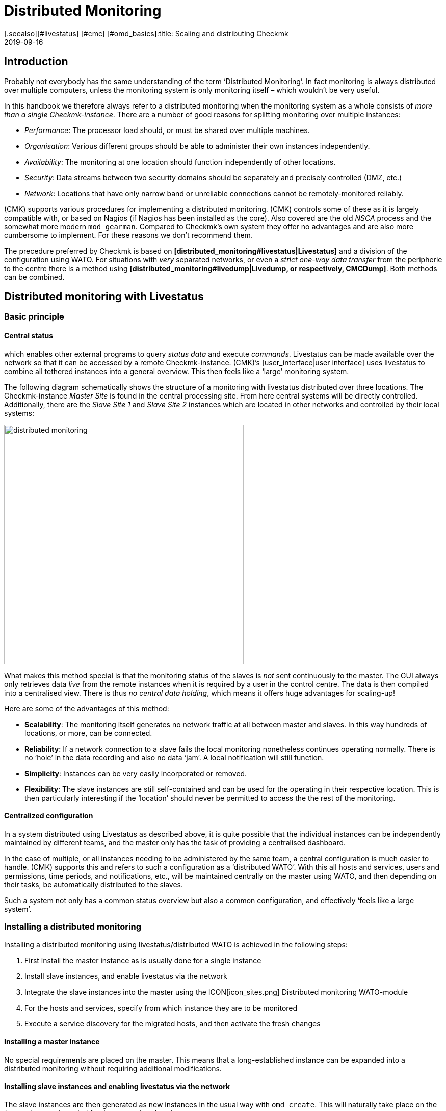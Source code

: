 = Distributed Monitoring
:revdate: 2019-09-16
[.seealso][#livestatus] [#cmc] [#omd_basics]:title: Scaling and distributing Checkmk
:description: How to set up read-only connections, or even a central configuration to other checkmk instances is described in detail here.


== Introduction

Probably not everybody has the same understanding of the term ‘Distributed Monitoring’.
In fact monitoring is always distributed over multiple computers, unless the
monitoring system is only monitoring itself – which wouldn’t be very useful.

In this handbook we therefore always refer to a distributed monitoring when the
monitoring system as a whole consists of _more than a single Checkmk-instance_.
There are a number of good reasons for splitting monitoring over multiple instances:

* _Performance_: The processor load should, or must be shared over multiple machines.
* _Organisation_: Various different groups should be able to administer their own instances independently.
* _Availability_: The monitoring at one location should function independently of other locations.
* _Security_: Data streams between two security domains should be separately and precisely controlled (DMZ, etc.)
* _Network_: Locations that have only narrow band or unreliable connections cannot be remotely-monitored reliably.

(CMK) supports various procedures for implementing a distributed monitoring.
(CMK) controls some of these as it is largely compatible with, or based on
Nagios (if Nagios has been installed as the core). Also covered are the
old _NSCA_ process and the somewhat more modern `mod_gearman`.
Compared to Checkmk’s own system they offer no advantages and are also more
cumbersome to implement. For these reasons we don't recommend them.

The precedure preferred by Checkmk is based on
*[distributed_monitoring#livestatus|Livestatus]* and a division of the
configuration using WATO. For situations with _very_ separated networks,
or even a _strict one-way data transfer_ from the peripherie to the centre
there is a method using
*[distributed_monitoring#livedump|Livedump, or respectively, CMCDump]*.
Both methods can be combined.


[#livestatus]
== Distributed monitoring with Livestatus

=== Basic principle

==== Central status

[livestatus|Livestatus] is an interface integrated into the [cmc|monitoring core]
which enables other external programs to query _status data_ and
execute _commands_. Livestatus can be made available over the network
so that it can be accessed by a remote Checkmk-instance.
(CMK)’s [user_interface|user interface] uses livestatus to combine all
tethered instances into a general overview. This then feels like a
‘large’ monitoring system.

The following diagram schematically shows the structure of a monitoring
with livestatus distributed over three locations.
The Checkmk-instance _Master Site_ is found in the central processing site.
From here central systems will be directly controlled. Additionally, there are
the _Slave Site 1_ and _Slave Site 2_ instances which are located in
other networks and controlled by their local systems:

image::bilder/distributed_monitoring.png[align=center,width=470]

What makes this method special is that the monitoring status of the slaves
is _not_ sent continuously to the master. The GUI always only retrieves
data _live_ from the remote instances when it is required by a user
in the control centre.
The data is then compiled into a centralised view.
There is thus _no central data holding_, which means it offers huge
advantages for scaling-up!

Here are some of the advantages of this method:

* *Scalability*: The monitoring itself generates no network traffic at all between master and slaves. In this way hundreds of locations, or more, can be connected.
* *Reliability*: If a network connection to a slave fails the local monitoring nonetheless continues operating normally. There is no ‘hole’ in the data recording and also no data ‘jam’. A local notification will still function.
* *Simplicity*: Instances can be very easily incorporated or removed.
* *Flexibility*: The slave instances are still self-contained and can be used for the operating in their respective location. This is then particularly interesting if the ‘location’ should never be permitted to access the the rest of the monitoring.


[#distr_wato]
==== Centralized configuration

In a system distributed using Livestatus as described above, it is quite possible
that the individual instances can be independently maintained by different teams,
and the master only has the task of providing a centralised dashboard.

In the case of multiple, or all instances needing to be administered by the same
team, a central configuration is much easier to handle.
(CMK) supports this and refers to such a configuration as a ‘distributed WATO’.
With this all hosts and services, users and permissions, time periods,
and notifications, etc., will be maintained centrally on the master using WATO,
and then depending on their tasks, be automatically distributed to the slaves.

Such a system not only has a common status overview but also a common
configuration, and effectively ‘feels like a large system’.

[#distr_wato_config]
=== Installing a distributed monitoring

Installing a distributed monitoring using livestatus/distributed WATO
is achieved in the following steps:

. First install the master instance as is usually done for a single instance
. Install slave instances, and enable livestatus via the network
. Integrate the slave instances into the master using the ICON[icon_sites.png] [.guihints]#Distributed monitoring# WATO-module
. For the hosts and services, specify from which instance they are to be monitored
. Execute a service discovery for the migrated hosts, and then activate the fresh changes

==== Installing a master instance

No special requirements are placed on the master. This means that a long-established
instance can be expanded into a distributed monitoring without requiring additional modifications.

==== Installing slave instances and enabling livestatus via the network

The slave instances are then generated as new instances in the usual way with
`omd create`. This will naturally take place on the (remote) server
intended for the respective slave instance.

*Special notes*:

* For the slave instances, use IDs _unique_ to your distributed monitoring.
* The slave's Checkmk-version is permitted to diverge from the master’s version to a maximum of one patch level (denoted by the numeral following the `‘p’` for stable versions). Other versions _may be_ compatible, but not necessarily. Information on the Checkmk version-numbering system can be found in its [cmk_versionen|own article].
* In the same way as Checkmk supports multiple instances on a server, slave instances can also run on the same server.
Here is an example for creating a slave instance with the name `slave1`:

[source,bash]
----
RP:omd create slave1
Adding /opt/omd/sites/slave1/tmp to /etc/fstab.
Creating temporary filesystem /omd/sites/slave1/tmp...OK
Restarting Apache...OK
Created new site slave1 with version 1.2.8p12.

  The site can be started with omd start slave1.
  The default web UI is available at http://Klappfisch/slave1/
  The admin user for the web applications is omdadmin with password omd.
  Please do a su - slave1 for administration of this site.
----

The most important step is now to enable live status via TCP on the network.
Please note that live status is not _per se_ a secure protocol and should only be
used within a secure network (secured LAN, VPN, etc.). The enabling appears
per `omd config` as an
instance user on a stopped site:

[source,bash]
----
RP:~# *su - slave1*
OM:omd config
----

Now select [.guihints]#Distributed Monitoring}}:# 

image::bilder/livestatus_tcp_1.png[align=center,width=380]

Set [.guihints]#LIVESTATUS_TCP# to [.guihints]#‘on’# and enter an available port number for
[.guihints]#LIVESTATUS_TCP_PORT# that is explicit on this server. The default is 6557:

image::bilder/livestatus_tcp_3.png[align=center,width=380]

After saving, start the instance as normal with `omd start`:

[source,bash]
----
OMD[slave1]:~$ *omd start*
Starting mkeventd...OK
Starting Livestatus Proxy-Daemon...OK
Starting rrdcached...OK
Starting Check_MK Micro Core...OK
Starting dedicated Apache for site slave1...OK
Starting xinetd...OK
Initializing Crontab...OK
----

Retain the default password for `omdadmin` temporarily.
Once the slave has been subordinated to the master,
all users will likewise be replaced by those from the master.

The slave is now ready. Verify with `netstat` which should show that
Port 6557 is open. The connection to this port is performed by an instance
of the auxiliary daemon `xinetd`, which runs directly in the instance:

[source,bash]
----
RP:netstat -lnp | grep 6557
tcp        0      0 0.0.0.0:6557            0.0.0.0:*     LISTEN      10719/xinetd
----

==== Assigning slave instances to the master

The configuration of the distributed monitoring takes place exclusively
on the master. The required WATO-module is ICON[icon_sites.png]
[.guihints]#Distributed monitoring}},# and this serves to manage the connections to the
individual instances. For this function the master itself counts as an
instance and is already present in the list:

image::bilder/distributed_monitoring_1.png[]

Using ICON[button_new_connection.png], now define the connection to the first slave:

image::bilder/dm_basic_settings.jpg[]

In the [.guihints]#Basic settings# it is important to use the slave instance’s EXACT name
 – as defined with `omd create` – as the Site-ID. As always the alias can
be defined as desired and also be later changed.

image::bilder/dm_livestatus_settings.jpg[]

The [.guihints]#Livestatus settings# determine how the central instance queries
the status of the slaves via live status.
The example in the screenshot shows a connection with the [.guihints]#Connect via TCP}}# 
method. This is the optimal for stable connections with short latency periods
(such as, eg. in a LAN). We will discuss the optimal settings for
WAN connections [distributed_monitoring#wan|later].

The [.guihints]#URL prefix# is required for integrating other applications (e.g. PNP4Nagios).
We will come to this subject separately [distributed_monitoring#pnp4nagios|later].
Enter the HTTP-URL to the slave’s web interface here (only the part preceeding
the `check_mk/` component). If you basically access Checkmk per HTTPS,
then substitute the `http` here with `https`.
Further information can be found in the online help ICON[icon_help.png] or
the corresponding [omd_https|article] regarding HTTPS together with Checkmk.

image::bilder/dm_distributed_wato.jpg[]

The use of [.guihints]#Distributed WATO# is, as we discussed in the introduction, optional.
Activate this if you wish to configure the slave with and from the master.
In such a case select the exact settings as shown in the image above.

A correct setting for the [.guihints]#Multisite-URL of the remote site# is very important.
The URL must always end with `/check_mk/`. A connection with HTTPS is
recommended, provided that the slave instance’s Apache supports HTTPS.
This must be installed [omd_https|manually] on the slave at the Linux level.
For the [index#cma|Checkmk Appliance], HTTPS can be set up using the
web-based configuration interface. If you utilise a self-signed certificate,
you will require the [.guihints]#Ignore SSL certificate errors# check box.

Once the mask has been saved a second instance will appear in the overview:

image::bilder/dm_before_login.png[]

The (so far) empty slave’s monitoring status is now correctly integrated.
A [.guihints]#Login# to the slave’s WATO is still required for the distributed WATO.
To this end, via HTTP the master exchanges a randomly-generated password with the
slave, through which all future communication will take place.
The `omdadmin` access on the slave will subsequently no longer be used.

To login use the access data `omdadmin` and `omd`
(or respectively, that of an administrator’s account on the slave):

image::bilder/dm_login.png[]

A successful login will be so acknowledged:

image::bilder/dm_logged_in.png[]

Should an error occur with the login, this could be due to a number of reasons –
for example:

. The slave instance is currently stopped.
. The [.guihints]#Multisite-URL of the remote site# has not been correctly set up.
. The slave is not reachable under the host name _‘from Master’_ specified in the URL.
. The Checkmk versions of the master and the slave are (too) incompatible.
. An invalid user ID and/or password have been entered.

Points 1. and 2. can be easily tested by manually calling the slave's URL
in your browser.

When everything has been successful run [.guihints]#Activate Changes}}.# This will,
as always, bring you to an overview of the not yet activated changes.
Simultaneously it will also show the states of the livestatus connections,
likewise the WATO-synchronisation states of the individual instances:

image::bilder/dm_pending_changes.jpg[]

The [.guihints]#Version# column shows the Livestatus-version of the respective site.
When using the [cmc|CMC] as the Checkmk’s core ((EE)), the core’s version number
(shown in the [.guihints]#‘Core’ # column) is identical to that of the livestatus.
If you are using Nagios as the core ((CRE)), the Nagios version number will be seen here.

The following symbols show WATO's replication status:

[cols=, ]
|===


|ICON[icon_need_restart.png]
|This instance has outstanding changes. The configuration matches the master,
but not all changes have been activated.
With the {{Restart}} button a targetted activation for this instance can be performed.


|ICON[icon_need_replicate.png]
|The WATO-configuration for this instance is not synchronous and must
be carried over. A restart will then of course be necessary to activate it.
Both functions can be performed with the {{Sync & Restart}} button.

|===

In the [.guihints]#Status# column the state of the livestatus connection for
the respective instance can be seen. This is shown purely for information
since the configuration is not transmitted via Livestatus, but rather over HTTP.
The following values are possible:

[cols=, ]
|===


|ICON[button_sitestatus_online.png]
|The instance is reachable via Livestatus.


|ICON[button_sitestatus_dead.png]
|The instance is currently not reachable. Livestatus queries are running
in a _Timeout_. This delays the page loading. Status data for this instance
is not visible in the GUI.


|ICON[button_sitestatus_down.png]
|The instance is currently not reachable, but this is due to the setting up
of a statushost or is known through the [distributed_monitoring#livestatusproxy|Livestatus proxy]
(see [distributed_monitoring#wan|below]). The inaccessability does *not* lead to Timeouts.
Status data for this instance is not visible in the GUI. 


|ICON[button_sitestatus_disabled.png]
|The livestatus connection to this instance has been temporarily deactivated
by the (master’s) administrator. The setting matches the _‘Temporarily disable
this connection’_ check box in the settings for this connection.

|===

Clicking on the ICON[button_activate_changes.png] button will now synchronise
all instances and activate the changes. This is performed in parallel,
so that the overall time equates to the time required by the slowest instance.
Included in the time is the creation of a configuration snapshot for the
respective instance, the transmission over HTTP, the unpacking of the snapshot
on the slave, and the activation of the changes.

*Important:* Do not leave the page before the synchronisation has been
completed on all instances – leaving the page will interrupt the synchronisation.

==== Specifying to the hosts and folders which instance should monitor them

Once your distributed environment has been installed you can begin to use it.
You actually only need to tell each host by which instance it should be monitored.
The master is specified by default.

The required attribute for this is [.guihints]#‘Monitored on site’}}.# 
You can set this individually for each host.
This can naturally also be performed at the folder level:

image::bilder/folder_monitored_on.png[align=center,width=550]

==== Executing a fresh service discovery and activating changes for migrated hosts

Adding hosts functions as usual – apart from the fact that the surveillance
as well as the service discovery will be run from the respective slave
instance, there are no special considerations.

When *migrating* hosts from one instance to another there are a
couple of points to be aware of. _Neither current nor historic status
data from the host will be carried over._ Only the host's configuration
is retained in the WATO. In effect it is as if the host has been removed
from one instance and _freshly-installed_ on the other instance:

* Automatically discovered services will not be migrated. Run a [wato_services|Service discovery] after the migration.
* Once restarted, hosts and services will show (PEND). Currently existing problems may as a result be newly-notified.
* Historic [graphing|graphing] will be lost. This can be avoided by manually moving the relevant RRD-files. The location of the files can be found in [distributed_monitoring#files|Files and directories].
* Data for availability and from historic events will be lost. These are unfortunately not easy to migrate as the data consists of single lines in the monitoring log.

If the continuity of the history is important to you, when implementing the monitoring
you should carefully plan which host is to be monitored, and from where.


[#livestatus_tls]
=== Connecting Livestatus with encryption

From version VERSION[1.6.0] Livestatus connections between the master and
a slave can be encrypted. For newly-created instances nothing further needs to done,
as Checkmk takes care of the necessary steps automatically.
As soon as you then use [distributed_monitoring#distr_wato_config|`omd config`]
to activate Livestatus, encryption is also
automatically activated by TLS:

image::bilder/distributed_monitoring_tls.png[align=center,width=69%]

The configuration of distributed monitoring therefore remains as simple as
it has been up to now. For new connections to other instances the option
[.guihints]#Encryption# is then automatically enabled.

After you add the remote instance, you will notice two things – firstly,
the connection is marked as encrypted by this new ICON[icon_encrypted.png] icon.
And secondly, Checkmk will tell you that the CA will no longer trust the remote instance. Click on ICON[icon_encrypted.png] to get to the
details of the certificates used.  A click on ICON[icon_trust.png] lets you
conveniently add the CA via the web interface. Then both certificates will
be listed as trusted:

image::bilder/distributed_monitoring_cert.png[]


==== Details of the technologies used

To achieve the encryption Checkmk uses the `stunnel` program along with
its own certificate and its own _Certificate Authority_ (CA) to sign
the certificate.  These will be individually generated automatically with
a new instance and they are therefore *not* predefined static CAs
or certificates. That is a very important safety factor to prevent fake
certificates from being used by attackers, because any attackers could then
gain access to a publicly-available CA.

The generated certificates also have the following properties:

* Both certificates are in the PEM format. The signed certificates for the instance also contain the complete certificate chain.
* The keys use 2048-bit RSA, and the certificate is signed using SHA512
* The instance's certificate is valid for 999 years.

The fact that the standard certificate is valid for so long very effectively
prevents you from getting connection problems that you cannot classify.
At the same time it is of course possible that once a certificate has been
compromised it is accordingly long open to abuse.  So if you fear that an
attacker will gain access to the CA or to the instance certificate signed
with it, always replace both certificates (CA and instance)!


==== Using your own certificates

In larger environments you might in any case want to use your own certificates.
To replace the supplied ones, simply substitute the instance certificate with
your own, and make sure that the CA which has signed the new certificate is
also trusted.


==== Migrating from older versions

For compatibility reasons the `LIVESTATUS_TCP_TLS` option will
not be automatically activated after an update from an older version to
VERSION[1.6.0], since in the new version it is only possible to use the
connection with encryption.  After the update, to make use of the new
feature in your monitoring instances, stop the instance and activate the
option mentioned:

[source,bash]
----
OM:omd config set LIVESTATUS_TCP_TLS on
----

Since the certificates were generated automatically during the update,
the instance then immediately uses the new encryption feature.  So that
you can still access the instance from the master, in the second step
activate the [.guihints]#Encryption# option in the Instance Connection Properties
under [.guihints]#WATO => Distributed Monitoring}}:# 

image::bilder/distributed_monitoring_encryption.png[]

The last step is as described above – again here you first have to mark
the CA of the remote instance as trusted.


=== Special features of a distributed setup

A distributed monitoring operates via livestatus much like a single system,
but it does have a couple of special characteristics:

==== Access to the monitored hosts

All accesses of a monitored host are consistently carried out from the
instance to which the host is assigned.
This applies not only to the actual monitoring, but also to the service discovery,
the [wato_monitoringagents#diagnosticpage|Diagnostics page], the
[notifications|Notifications], [alert_handlers|Alert handlers] and everything else.
This point is very important as it is not assumed that the master
actually has access to this host.

==== Specifying the instance in views

Some of the standard views are grouped according the instance from which
the host will be monitored – this applies for, e.g. [.guihints]#All hosts}}:# 

image::bilder/dm_all_hosts.jpg[]

The instance will likewise be shown in the host's or service’s details:

image::bilder/dm_service_details.png[align=center,width=480]

This information is generally available for use in a column when
[views#edit|creating your own views]. There is also a filter with which a view of
hosts on a specific site can be filtered:

image::bilder/dm_filter_site.png[align=center,width=270]

==== Site status element

There is a [.guihints]#Site status# snap-in element for the side bar which can be added
using ICON[button_sidebar_addsnapin.png]. This displays the status of the
individual instances, and it also provides the option of clicking on the status
to temporarily hide or show individual sites. These will be flagged with the
ICON[button_sitestatus_disabled.png] status. With this you can also disable a
ICON[button_sitestatus_dead.png] instance that is generating timeouts,
thus avoiding superfluous timeouts:

image::bilder/snapin_site_status.png[align=center,width=240]

This is *not* the same as disabling the livestatus connection using the
connection configuration in WATO. Here the ‘disabling’ only affects the
currently logged-in user and has a purely visual function.
Clicking on an instance's name will display a view of all of its hosts.

==== The Master Control element

In a distributed monitoring the [.guihints]#Master control# element has a different appearance.
_Each instance_ has its _own_ global switch:

image::bilder/dm_master_control.png[align=center,width=240]

==== Checkmk Cluster hosts

If you monitor with Checkmk [clusters|HA-Cluster], the cluster’s individual nodes
must be assigned to the same instance as the cluster itself.
This is because determining the clustered services’ status accesses cache
files generated through monitoring the node.
This data is located locally on the respective instance.

==== Piggyback data (e.g., ESX)

Some check plug-ins use ‘Piggyback’ data, for example, for allocating monitoring data
retrieved from an ESX-host to the individual virtual machines. For the same reason
as with cluster monitoring, in distributed monitoring the ‘piggy’ (carrying) host as
well as its dependent hosts must be monitored from the same instance.
In the case of ESX this means that the virtual machines must be assigned to the
same site in Checkmk as the ESX-System from which the monitoring data is collected.
This can mean that it is better to poll the ESX-host system directly rather than
to poll a global vCenter.
Details for this can be found in the documentation on ESX-monitoring.

==== Hardware/Software inventory

The [inventory|Checkmk Hardware/Software inventory] also functions in distributed
environments. In doing so the inventory data from the
`var/check_mk/inventory` directory must be regularly transmitted from the
slaves to the master. For performance reasons the user interface always
accesses this directory locally.

In the (CEE) the synchronisation is carried out automatically on all sites that
are connected using the [distributed_monitoring#livestatusproxy|Livestatus proxy].

If you run inventories using the (CRE) in distributed systems, the directory must
be regularly mirrored to the master with your own tools (e.g., with `rsync`).

==== Changing a password

Even when all instances are being centrally monitored, a login on an individual
instance's interface is quite possible and often also appropriate.
For this reason WATO ensures that a user's password is always the same for all sites.

A password change made by the administrator will take effect automatically as
soon as it is shared to all instances with [.guihints]#Activate Changes}}.# 

A change made by a user themselves using the ICON[button_sidebar_settings.png]
sidebar in their personal settings works somewhat differently.
This cannot execute an [.guihints]#Activate changes# since the user of course
has no general authority for this function.
In such a case WATO will automatically share the changed password across
all instances – directly after it has been saved in fact.

image::bilder/dm_change_password.png[align=float,left]

As we all know, networks are never 100% available.
If an instance is unreachable at the time of a password change,
it will _not_ receive the new password.
Until the administrator successfully runs an [.guihints]#Activate changes}},# 
or respectively, the next successful password change, this instance will
retain the old password for the user.
A status symbol will inform the user of the status of the password
sharing to the individual instances.

=== Tethering existing instances

As mentioned above, existing instances can also be retrospectively
tethered to a distributed monitoring.
As long as the preconditions described above have been satisfied
(compatible Checkmk versions), this will be completed exactly as for
setting up a new slave. Share livestatus with
TCP, then add the instance to the ICON[icon_sites.png]
[.guihints]#Distributed monitoring# module – and you’re done!

The second stage – the changeover to a centralised configuration –
is somewhat trickier.
Before integrating the instance into the distributed WATO as described above,
you should be aware that in doing so the instance’s entire local
configuration will be *overwritten!*

Should you wish to take over existing hosts, and possibly rules as well,
three steps will be required:

. Match the host tags’ scheme
. Copy the WATO-directories
. Edit the characteristics in the parent folder

==== 1. Host tags

It is self-evident that the host tags used in the slave must also be known
to the master in order that they can be carried over.
Check these before the migration and add any missing tags to the master manually.
Here it is essential that the Tag-IDs match – the tag’s title is irrelevant.

==== 2. WATO-directories

Next, move the hosts and rules into the central WATO on the master.
This only works for hosts and rules in sub-directories (i.e., not in the
[.guihints]#‘Main directory’# ). Hosts in the main directory should first simply be moved
into a slave's sub-directory using WATO.

The actual migration can then be achieved quite simply by copying
the appropriate directories.
Each host directory in WATO corresponds to a
directory within `etc/check_mk/conf.d/wato/`.
These can be copied using a tool of your choice (e.g. `scp`) from
the tethered site to the same location in the master.
If a directory with the same name already exists there, simply rename it.
Please note that Linux users and groups are also used by the master site.

Following the copying the hosts should appear in the master’s central WATO –
as well as the rules you have created in these folders.
The folders’ characteristics will also be included with the copying.
These can be found in the folder in the hidden `.wato` file.

==== 3. One-time editing and saving

So that the attributes of the master’s parent folder’s functions are
correctly inherited, as a final step following the migration the parent
folders’ characteristics must be opened and saved once – the host’s
attributes will thereby be freshly defined.

[#sitespecific]
=== Instance-specific global settings

A centralised configuration over WATO means that first and foremost,
all instances have a common and (apart from the hosts) the same configuration.
What is the situation however, when individual instances require different
global settings?
An example could be the [cmc|CMC] setting [.guihints]#Maximum concurrent Checkmk checks}}.# 
It could be that a customised setting is required for a
particularly small or a particularly large instance.

For such cases there is an instance-specific global setting.
This is reached via the ICON[button_configuration.png] symbol in the
ICON[icon_sites.png] [.guihints]#Distributed monitoring# WATO-module:

image::bilder/dm_site_specific_settings.png[]

Via this symbol you will find a selection of all global settings –
although anything you define here will only be effective for the chosen instance.
A value that diverges from the standard will be visually-highlighted,
and it will apply only to this instance:

image::bilder/dm_site_specific_settings2.png[]

*Note*: Site-specific settings for the _Master_ are only indirectly
possible – since it is of course the master that predefines the configuration.
In a situation where ONLY the master’s settings diverge, for every other site
it will be necessary to make site-specific settings to ‘RETURN’ them to the ‘default’.

[#ec]
=== Distributed event console

The [ec|Event Console] processes syslog-messages, SNMP traps and other
types of events of an asynchronous nature.

Up to version 1.2.8, in a distributed environment the recommended procedure
is to operate only a single instance in the Event Console – and that one
within the master instance. Here is to where you direct all host events.

This setup has the disadvantage that the hosts’ events must be sent to another
instance, rather than to the instance which is actively monitoring them.
A consequence of this is that when generating notifications from the event
console, the host’s information is incomplete since the local Checkmk doesn’t know about them.
On the one hand, this applies to the detection of hosts’ contact groups,
and on the other hand also to events in which the originating host is
identified only by its IP-Adresse and a real host name is absent.
In such a case notification rules containing conditions linked to
the host names cannot function.

From Version VERSION[1.4.0i1] Checkmk also provides the option of
running a distributed Event Console. Then every instance will run its own
event processing which captures the events from all of the hosts being
monitored from the instance. The events will thus _not_ be sent to the
central system, rather they will remain at the instances and be only centrally-retrieved.
This is effected in a similar way to that for the active states via Livestatus, and
functions with both the (CRE) and the (CEE).

Converting to a distributed Event Console according to the new scheme requires
the following steps:

* In the connection settings, for WATO-Replication activate the EC ({{Replicate Event Console configuration to this site}})# option
* Switch the Syslog location and SNMP-Trap-destinations for the affected hosts to the slave. This is the most laborious task.
* If you use the [.guihints]#Check event state in Event Console# rule set, switch this back to [.guihints]#Connect to the local Event Console}}.# 
* If you use the [.guihints]#Logwatch Event Console Forwarding# rule set, switch this likewise to the local Event Console.
* In the Event Console [.guihints]#Settings}},# switch the [.guihints]#Access to event status via TCP # back to [.guihints]#no access via TCP}}.# 

[#pnp4nagios]
=== PNP4Nagios

[CRE] In the (CRE) the <a href="http://docs.pnp4nagios.org/">PNP4Nagios</a>
Open-Source-Projekt is used for displaying [graphing|performance values] graphically.
This has its own web interface which is integrated in Checkmk.
Using this, in some locations single graphics will be embedded, and in other
locations a complete page including its own navigation will be provided:

image::bilder/graphingpnp.png[]

In distributed monitoring the performance data bases (Round-Robin-Databases, or RRDs) are always located
locally on the slave sites. This is very important because a continuous transmission
of all performance data to the master – and its resulting network traffic – is thus avoided.
Furthermore all of the other advantages of a distributed monitoring through
livestatus are retained, as described at the outset.

PNP4Nagios unfortunately has no compatible interface for accessing the graphs in livestatus.
Therefore Checkmk simply retrieves the individual graphs, or respectively,
the complete websites from PNP4Nagios via HTTP over its standard-URLs.
Two methods are used for this:

. The PNP4Nagios-data is retrieved directly from the user’s browser
. The PNP4Nagios-data is retrieved from the master and then forwarded to the user

==== 1. Retrieval via the user’s browser

The first method is very simple to implement. For the relevant sites,
configure the [.guihints]#URL-prefix# in the connection’s attributes, and set it to the
URL used for accessing this instance – though _without_ the `/check_mk/`:

image::bilder/dm_status_host.png[]

(CMK) will embed the graphs in the GUI so that the browser can retrieve the
graphs’ PNG-images, or respectively, the website’s Iframes from PNP4Nagios
over this URL.
Specify the URL thus as it functions with the application’s browser.
An access to the slave from the master is _not_ necessary.

The URL method as just described is quick and easy to set up, but it has a few
small disadvantages:

* Since the browser retrieves the PNP4Nagios-data from a different host to the Checkmk-GUI, a Checkmk session cookie will not be sent. The user must thus make a new login for very slave instance. With the first access to a graph a login screen will appear.
* The slave server may not in fact be reachable from the user’s browser – rather only from the master. In such a case this method can’t function.
* The URL-prefix must be set to _either_ *`http://*` _or_ to *`https://*`. A selection made by the user will then no longer function.

==== 2. Retrieval via the master

The best solution to this problem is to retrieve the PNP4Nagios-data from
the master, rather than from the user’s browser itself.
To this end, create a proxy rule on the master’s Apache-server. This will route
PNP4Nagios queries per HTTP or HTTPS to the correct slave server.
Important: this must be done on _the operating system’s_ Apache,
_not_ that running on the instance. For this reason a
`root`-permission is required.

The prerequisite for this setup is that all Checkmk instance-IDs in your
network are explicit, since Apache must use the Slave-ID to decide
which server it should forward to.

Assuming the following example:

[cols=10,20,20, options="header"]
|===


|ID
|IP-Addresse
|Livestatus
|(CMK) URL


|`master`
|10.15.18.223
|local
<td class="tt">http://10.15.18.223/master/check_mk/


|`slave1`
|10.1.1.133
|Port 6557
<td class="tt">http://10.1.1.133/slave1/check_mk/

|===

In the connection settings, now simply set `/slave1/` as the URL-prefix:

image::bilder/dm_url_prefix_proxy.png[]

With this, queries to PNP4Nagios initially go to the master on the `/slave1` URL.
Should the `slave1` instance coincidentally be running on the same
server as the master, you will now be finished and no proxy rule will be required,
since the data can be delivered directly.

In the general case that the slave runs on another host,
you will require the `root`-permission and must create a configurations
file for the system-wide Apache server.
The path for this file will depend on your Linux distribution:

[cols=, options="header"]
|===

|Distribution
|Path


|RedHat, CentOS
|`/etc/httpd/conf.d/check_mk_proxy.conf`


|SLES, Debian, Ubuntu
|`/etc/apache2/conf.d/check_mk_proxy.conf`

|===

The file consists of five lines for each tethered slave instance.
In the following example, substitute the instance name (here `slave1`) and the
instance’s URL (here `http://10.1.1.133/slave1/`).
Please note that for Apache it _is_ relevant whether a URL ends
with a (/) ‘slash’ or not:

./etc/apache2/conf.d/multisite_proxy.conf

----<Location /<b class=hilite>slave1*>
    Options +FollowSymLinks
    RewriteEngine On
    RewriteRule ^/.+/<b class=hilite>slave1*/(.*) <b class=hilite>http://10.1.1.133/slave1/*$1 [P]
</Location>
----

This rule tells Apache that all URLs beginning with `/slave1` are
to be retrieved via reverse-proxy from the URL `http://10.1.1.133/slave1`.

*Important*: don’t forget to activate the configuration. For SLES, Debian
and Ubuntu, perform this with:

[source,bash]
----
RP:/etc/init.d/apache2 reload
----

RedHat and CentOS require:

[source,bash]
----
RP:/etc/init.d/httpd reload
----

If everything has been done correctly, PNP4Nagios must now be able to access the graphs.

[#logwatch]
=== Logwatch

(CMK) includes the `mk_logwatch` plug-in with which under Linux and
Windows you can monitor text log files, and especially the Windows event log.
This plug-in provides a special webpage in the GUI in which the relevant
detected messages can be viewed and acknowledged:

image::bilder/logwatch.png[]

Up until Checkmk Version VERSION[1.2.8] this page required local access
to the saved log messages. This installed the plug-in on the slave from which the
respective server was monitored. In distributed monitoring however the master
has no direct access to these files. The solution is the same as with PNP4Nagios:
The slave server’s logwatch webpage is embedded and retrieved from the slave separately per HTTP.

The configuration required for this is identical to that used when setting
up Checkmk for [distributed_monitoring#pnp4nagios|PNP4Nagios]. If this has already
been set up the Logwatch interface will automatically function correctly.

From Version VERSION[1.4.0i1] Checkmk the Logwatch webpage
exclusively uses Livestatus for the transfer and no longer requires HTTP.
The setting up of HTTP or the proxy rule is then only needed for users
of the (CRE) for PNP4Nagios.

=== NagVis

image::bilder/nagvis.png[align=float,left]

The <a href="http://www.nagvis.org">NagVis</a> open source program visualises
status data from monitoring on self-produced maps, diagrams and other charts.
NagVis is integrated in Checkmk and can be used immediately.
The access is easiest over the [.guihints]#NagVis Maps# [user_interface#sidebar|sidebar element].
The integration of NagVis in Checkmk is described in its [nagvis|own article].

NagVis supports distributed monitoring via Livestatus in pretty much
the same way as Checkmk does. The links to the individual sites are
refferred to as [.guihints]#backends}}.# 
The backends are automatically set up correctly by Checkmk so that one
can immediately begin generating NagVis-charts – also in
distributed monitoring.

Select the correct backend for each object that you place on a chart –
i.e., the Checkmk instance from which the object is to be monitored.
NagVis cannot find the host or service  automatically,
above all for performance reasons.
Therefore if you move hosts to a different slave you will need to update
the NagVis-charts accordingly.

Details on backends can be found in the documentation here:
<a href="http://docs.nagvis.org/1.9/en_US/backends.html">NagVis</a>.

[#wan]
== Unstable or slow connections

The general status overview in the user interface enables an always available, and
reliable access to all of the connected instances.
The one snag with this is that a view can only be displayed when _all_
instances have responded. The process is always that first a Livestatus query
is sent (for example, “List all services whose state is not (OK).”).
The view can then only be displayed once the last instance has responded.

It is annoying when an instance doesn’t answer at all. To tolerate brief outages
(e.g., due to restarting a site or a lost TCP-Packet), the GUI waits for a given
time before an instance is declared to be ICON[button_sitestatus_dead.png],
and then continues processing the responses from the remaining sites.
This results in a ‘hanging’ GUI. The timeout is set to 10 seconds by default.

If this occasionally happens in your network you should set up either Status hosts
or (even better) the Livestatus proxy.

=== Status hosts

[CRE] The configuration of _Status hosts_ is the recommended procedure with
the (CRE) in order to recognise defective connections reliably.
The idea is simple: The master instance actively monitors the connection to
each individual slave. At least we will then have a monitoring system available!
The GUI will then be aware of unreachable instances and can immediately exclude
and flag them as ICON[button_sitestatus_down.png]. Timeouts are thus minimised.

Here is how to set up a status host for a connection:

. Add the host on which the slave instance is running to the master in monitoring.
. Enter this as the status host in the connection to the slave:

image::bilder/dm_status_host.png[]

A failed connection to a slave instance can now only lead to a brief hangup
of the GUI – namely until the monitoring has recognised it.
By reducing the status host’s proof interval from the default of sixty seconds
to, e.g. five seconds, you can minimise the duration of a hangup.

If you have set up a status host, there are further possible states for connections:

[cols=, ]
|===


|ICON[button_sitestatus_unreach.png]
|The computer on which the slave instance is running is just now unreachable to
the monitoring because a router is down (the status host has an (UNREACH) state).


|ICON[button_sitestatus_waiting.png]
|The status host that monitors the connection to the slave system has not
yet been verified by the monitoring (it still has a (PEND) state).


|ICON[button_sitestatus_unknown.png]
|The status host’s state has an invalid value (this should never occur).

|===

In all three cases the connection to the instance will be excluded and timeouts thus avoided.

=== Persistent connections

[CRE] With the [.guihints]#Use persistent connections# check box you can prompt the GUI
to maintain established Livestatus connections to slave instances permanently
in an ‘up’ state, and to continue using them for queries.
Especially for connections with longer packet turnarounds (e.g. intercontinental),
this can make the GUI noticeably more responsive.

Because the Apache GUI is shared over multiple independent processes a connection
is required for each Apache-Client process running simultaneously.
If you have many simultaneous users, please ensure the configuration
has a sufficient number of Livestatus connections in the slave’s Nagios core.
These are configured in the `etc/mk-livestatus/nagios.cfg` file.
The default is twenty (`num_client_threads=20`).

By default, Apache is so configured in Checkmk that it permits up to 128
simultaneous user connections. This is configured in the following section
of the `etc/apache/apache.conf` file:

.etc/apache/apache.conf

----<IfModule prefork.c>
StartServers         1
MinSpareServers      1
MaxSpareServers      5
ServerLimit          128
MaxClients           128
MaxRequestsPerChild  4000
</IfModule>
----

This means that under high load up to 128 Apache processes can start which then
also generate and sustain up to 128 Livestatus connections.
Not setting the `num_client_threads` high enough can result in errors or a
very slow response time in the GUI.

For connections with LAN or with fast WAN-Networks we advise *not*
utilising persistent connections.


[#livestatusproxy]
=== The livestatus proxy

[CEE] With the _Livestatusproxy_ the (CEE) feature
a sophisticated mechanism for detecting dead connections.
Additionally, this especially optimises the performance of connections
with long round-trip-times. The livestatus proxy's advantages are:

* Very fast, proactive detection of unresponding instances
* Local caching of queries that deliver static data
* Standing TCP-connections – which require fewer round trips and consequently allow much faster responses from distant instances (e.g. USA ⇄ China)
* Precise control of the maximum number of livestatus connections required
* Enables [inventory|Hardware/Software inventory] in distributed environments

==== Installation

Installing the livestatus proxy is very simple. It is activated by default in
the CEE – which can be seen when starting a site:

[source,bash]
----
OMD[master]:~$ *omd start*
Starting mkeventd...OK
<b class=hilite>Starting Livestatus Proxy-Daemon...OK*
Starting rrdcached...OK
Starting Check_MK Micro Core...OK
Starting dedicated Apache for site slave1...OK
Starting xinetd...OK
Initializing Crontab...OK
----

Select the setting ‘{{Use Livestatus Proxy-Daemon}}’# for the connection to
the slaves instead of ‘Connect via TCP’:

image::bilder/dm_livestatusproxy.jpg[]

The details for host and port are as always. No changes must be made on the slave.
In [.guihints]#Number of channels to keep open# enter the number of parallel
TCP-connections the proxy should establish _and sustain_ to the target site.

The TCP-connections pool is shared by all GUI enquiries. The number of connections
limits the maximum number of queries that can be processed concurrently.
This indirectly limits the number of users. In situations in which all channels are
reserved this will not immediately lead to an error. The GUI waits a given time for
a free channel. Most queries actually require only a few milliseconds.

If the GUI must wait longer than [.guihints]#Timeout waiting for a free channel# for a channel,
it will be interrupted with an error and the user will receive an error message.
In such a case the the number of connections should be increased. Be aware however
that on the remote (the slave) sufficient parallel incoming connections must be allowed
– this is set to 20 by default. This setting can be found in the global options under
[.guihints]#Monitoring core => Maximumconcurrent Livestatus connections}}.# 

The [.guihints]#Regular heartbeat# provides a constantly active monitoring of the connections
directly at the protocol level. In the process the proxy regularly sends a simple
Livestatus query which must be answered by the slave within the predetermined time
(default: 2 seconds). With this method a situation where the target server and the
TCP-port are actually reachable, but the monitoring core no longer responds,
will also be detected.

If a response fails to appear, all connections will be declared ‘dead’,
and following a ‘cooldown’ time (default: 4 seconds) will be newly established.
All this takes place proactively – i.e. _without_ a user needing to
open a GUI-window.
In this way outages can be quickly detected, and via a recovery the connections
can be immediately reestablished and in the best case be available before a
user even notices the outage.

The [.guihints]#Caching# ensures that static queries need only be responded-to once by the slave,
and from that point of time can be responded to directly and locally, without delay.
An example of this is the list of monitored hosts required by [.guihints]#Quicksearch}}.# 

==== Error diagnosis

The Livestatus proxy has its own log file
which can be found under `var/log/liveproxyd.log`.
On a correctly-configured slave with five channels (standard)
it will look something like this:

.var/log/liveproxyd.log

----2016-09-19 14:08:53.310197 ----------------------------------------------------------
2016-09-19 14:08:53.310206 Livestatus Proxy-Daemon starting...
2016-09-19 14:08:53.310412 Configured 1 sites
2016-09-19 14:08:53.310469 Removing left-over unix socket /omd/sites/master/tmp/run/liveproxy/slave1
2016-09-19 14:08:53.310684 Channel slave1/5 successfully connected
2016-09-19 14:08:53.310874 Channel slave1/6 successfully connected
2016-09-19 14:08:53.310944 Channel slave1/7 successfully connected
2016-09-19 14:08:53.311009 Channel slave1/8 successfully connected
2016-09-19 14:08:53.311071 Channel slave1/9 successfully connected
----

The Livestatus proxy regularly records its state in the `var/log/liveproxyd.state` file:

.var/log/liveproxyd.state

----Current state:
[slave1]
  State:                   ready
  Last Reset:              2016-09-19 14:08:53 (125 secs ago)
  Site's last reload:      2016-09-19 14:08:45 (134 secs ago)
  Last failed connect:     1970-01-01 01:00:00 (1474287059 secs ago)
  Cached responses:        1
  Last inventory update:   1970-01-01 01:00:00 (1474287059 secs ago)
  PID of inventory update: None
  Channels:
      5 - ready             -  client: none - since: 2016-09-19 14:10:38 ( 20 secs ago)
      6 - ready             -  client: none - since: 2016-09-19 14:10:43 ( 15 secs ago)
      7 - ready             -  client: none - since: 2016-09-19 14:10:48 ( 10 secs ago)
      8 - ready             -  client: none - since: 2016-09-19 14:10:53 (  5 secs ago)
      9 - ready             -  client: none - since: 2016-09-19 14:10:33 ( 25 secs ago)
  Clients:
  Heartbeat:
    heartbeats received: 24
    next in 0.2s
----

And when an instance is currently stopped the state will look like this:

.var/log/liveproxyd.state

--------------------------------------------------
Current state:
[slave1]
  State:                   <b class=hilite>starting*
  Last Reset:              2016-09-19 14:12:54 ( 10 secs ago)
  Site's last reload:      2016-09-19 14:12:54 ( 10 secs ago)
  Last failed connect:     2016-09-19 14:13:02 (  2 secs ago)
  Cached responses:        0
  Last inventory update:   1970-01-01 01:00:00 (1474287184 secs ago)
  PID of inventory update: None
  Channels:
  Clients:
  Heartbeat:
    heartbeats received: 0
    next in -5.2s
----

Here the state is `‘starting’`.
The proxy is thus attempting to establish connections.
There no channels yet. During this state queries to the site will be answered with an error.

[#livedump]
== Livedump and CMCDump

=== Motivation

The concept for a distributed monitoring with Checkmk that has been described
up until now is a good and simple solution in most cases.
It does however require network access _from the master to the slaves_.
There are situations in which access is either not possible or
not desired, because, for example:

* the slaves are in your customer’s network for which you have no access
* the slaves are in a security area to which access is strictly forbidden
* the slaves have no permanent network connection and no fixed IP-addresses

Distributed monitoring with Livedump, or respectively,
CMCDump takes a quite different approach.
Firstly, the slaves are so attached so that they operate completely independently of
the master and are _administered decentrally_.
A distributed WATO will be dispensed with.

All of the slave’s hosts and services will then be replicated as _copies_ in the master.
Livedump/CMCDump can help by generating a copy of the slaves’ configuration
which can then be loaded into the master.

Now during the monitoring, on every slave a copy of the current status will be
written to a file at predetermined intervals (e.g. every minute).
This will be transmitted to the master via a user-defined method and will be
saved there as a status update. No particular protocol has been provided or specified
for this data transfer.
Any automatable transfer protocol could be used. It is not essential to use `scp` –
even a transfer by email is conceivable!

Such a setup differs from a ‘normal’ distributed monitoring in the following ways:

* Actualisation of the states and performance data in the master will be delayed.
* Calculation of availability on the master will give minimally different results to a calculation on the slave.
* State changes that occurr more quickly than the actualisation interval will be invisible to the master.
* If a slave is ‘dead’, the states will become obsolete on the master – the services will be ‘stale’, but nonetheless still visible.
Performance and availability data for this time period will be ‘lost’ (but they will still be available on the slave).
* Commands on the master such as Downtimes and Acknowledgements _cannot_ be transmitted to the slave.

* The master can never access the slaves.
* Access to logfile details by [distributed_monitoring#logwatch|Logwatch] is impossible.
* The Event Console will not be supported by Livedump/CMCDump.

Since brief state changes – depending on the periodic interval selected on the master –
may not be visible, a [notifications|notification] through the master is not ideal.
If however the master is utilised as a purely _display instance_ – as a central
overview of all customers for example – this method definitely has its advantages.

Incidentally, Livedump/CMCDump can be used _simultaneously_
alongside distributed monitoring over Livestatus without problems.
Some instances are are simply connected via Livestatus directly – others use Livedump.
Livedump can also be added to one of the Livestatus slaves.

=== Installing Livedump

[CRE] If you are installing the (CRE) (or the CEE with a Nagios core),
use the *`livedump`* tool. The name is derived from _Livestatus_ and
_Status-Dump_. From the Checkmk Version VERSION[1.2.8p12]
`livedump` is located directly in the search path and is thus available
as a command.
In older versions you can find it under `~/share/doc/check_mk/treasures/livedump/livedump`.

We will make the following assumptions...
* ... the slave instance has been fully set up and is actively monitoring hosts and services
* ... the master instance has been started and is running
* ... _at least one host_ is being locally monitored on the master (because the master monitors itself).

==== Transferring the configuration

First, on the slave, create a copy of its host’s and service’s configurations in
Nagios-configuration format. Also redirect the output from `livedump -TC` to a file:

[source,bash]
----
OM(slave1):livedump -TC > config.cfg
----

The start of the file will look something like this:

.nagios.cfg

----define host {
    name                    livedump-host
    use                     check_mk_default
    register                0
    active_checks_enabled   0
    passive_checks_enabled  1

}

define service {
    name                    livedump-service
    register                0
    active_checks_enabled   0
    passive_checks_enabled  1
    check_period            0x0

}
----

Transmit the file to the master, (e.g. with `scp`) and save them there in
the `~/etc/nagios/conf.d/` directory – here Nagios expects to find the
configuration data for hosts and services. Select a file name that ends with
`.cfg`, for example `~/etc/nagios/conf.d/config-slave1.cfg`.
If an SSH-access from slave to master is possible it can be done, for example, as below:

[source,bash]
----
OM(slave1):scp config.cfg master@mymaster.mydomain:etc/nagios/conf.d/config-slave1.cfg
master@mymaster.mydomain's password:
config.cfg                                             100% 8071     7.9KB/s   00:00
----

Now log in to the master and activate the changes:

[source,bash]
----
OM(master):cmk -R
Generating configuration for core (type nagios)...OK
Validating Nagios configuration...OK
Precompiling host checks...OK
Restarting monitoring core...OK
----

Now all of the slave’s hosts and services should appear in the master instance –
initially with the (PEND) state, which they will retain for the time being:

image::bilder/dm_livedump_pending.png[]

*Note*:

* With the `-T` option in `livedump` template definitions are created in Livedump from which it draws the configuration. Without these Nagios cannot be started. _Only one_ of these may be present however. If you import a configuration from another slave it *must not* use the `-T` option!
* A dump of the configuration is also possible on a [cmc|CMC-core] -- the importing of which requires Nagios. If the [cmc|CMC] is running on your master use [distributed_monitoring#cmcdump|CMCDump].
* The copying and transferring of the configuration must be repeated for every change to hosts or services on the slave.

==== Transferring the status

Once the hosts are visible in the master, we will need to setup a (regular) transmission
of the slaves' monitoring status. Again create a file with `livedump`,
but this time without secondary options:

[source,bash]
----
OM(slave1):livedump > state
----

This file contains the states of all hosts and services in a format which Nagios can
read directly from check results. The start of this file looks something like this:

.state

----host_name=myserver666
check_type=1
check_options=0
reschedule_check
latency=0.13
start_time=1475521257.2
finish_time=1475521257.2
return_code=0
output=OK - 10.1.5.44: rta 0.005ms, lost 0%|rta=0.005ms;200.000;500.000;0; pl=0%;80;100;; rtmax=0.019ms;;;; rtmin=0.001ms;;;;
----

Copy this file to the master into the `~/tmp/nagios/checkresults` directory.
*Important:* This file’s name must begin with `c` and be seven characters long.
With `scp` it will look something like this:

[source,bash]
----
OM(slave1):scp state master@mymaster.mydomain:tmp/nagios/checkresults/caabbcc
master@mymaster.mydomain’s password:
state                                                  100%   12KB  12.5KB/s   00:00
----

Finally, create an empty file on the master with the same name and the `.ok` extension.
With this Nagios will know that the status file has been transferred completely and can
now be read in:

[source,bash]
----
OM(master):touch tmp/nagios/checkresults/caabbcc.ok
----

The status of the slaves’ hosts/services will now be immediately updated on the master:

image::bilder/dm_livedump_notpending.png[]

The transmission of the status must from now on be made regularly.
Livedump unfortunately doesn’t support this task and you will need to script it yourself.
The `livedump-ssh-recv` script can be found
in `~/share/check_mk/doc/treasures/livedump`, which you can employ
in order to receive Livedump updates (including those from the configuration)
on the master per SSH. Details about this can be found in the script itself.

The configuration and staus dump can also be restricted by using Livestatus filters.
For example, you could limit the hosts to the members of the `mygroup` hostgroup:

[source,bash]
----
OM(slave):livedump -H "Filter: host_groups >= mygroup" > state
----

Further information on Livedump – in particular how to transfer the data via
encrypted email – can be found in the `README` file in the
`~/share/doc/check_mk/treasures/livedump` directory.

[#cmcdump]
=== Implementing CMCDump

CMCDump is for the [cmc|Checkmk Micro Core] what [distributed_monitoring#livedump|Livedump]
is for Nagios – and it is thus the tool of choice for the (CEE).
In contrast to Livedump, CMCDump can replicate the _complete_ status
of hosts and services (Nagios doesn't have the required interfaces for this task).

To compare: Livedump transfers the following data:

* The current states – i.e. (PEND), (OK), (WARN), (CRIT), (UNKNOWN), (UP), (DOWN) or (UNREACH)
* The output from Check plug-ins
* The performance data

CMCDump additionally synchronises:

* The _long_ output from the plug-in
* Whether the object is currently ICON[icon_flapping.png] flapping
* The time stamps for the last check execution and the last state change
* The duration of the check execution
* The latency of the check execution
* The sequence number of the current check attempt and whether the current state is ‘hard’ or ‘soft’
* ICON[icon_ack.png] [basics_ackn|acknowledged], if present
* Whether the object is currently in a ICON[icon_downtime.png] [basics_downtimes|planned maintenace].

This provides a much more precise reflection of the monitoring.
When importing the status the CMC doesn’t just simulate a check execution,
rather by using an interface designed for this task it transmits an accurate status.
Among other things, this means that at any time the operations centre can see
whether problems have been acknowledged or if maintenance times have been entered.

The installation is almost identical to that for Livedump, but is however somewhat
simpler since there is no need to be concerned about possible duplicated templates
or similar.

The copy of the configuration is made with `cmcdump -C`. Store this file on
the master in `etc/check_mk/conf.d/`. The `.mk` file extension must be used:

[source,bash]
----
OM(slave1):cmcdump -C > config.mk
OM(slave1):scp config.mk master@mymaster.mydomain:etc/check_mk/conf.d/slave1.mk
----

Activate the configuration on the master:

[source,bash]
----
OM(master):cmk -O
----

As with Livedump the hosts and services will now appear on the master in the
(PEND) state. You will however see by the ICON[icon_shadow.png] symbol that we
are dealing with a _shadow object_. In this way it can be distinguished
from an object being monitored directly on the master or on a ‘normal’ slave instance:

image::bilder/dm_cmcdump_pending.png[]

The regular generation of the status is achieved with `cmcdump` without
additional arguments:

[source,bash]
----
OM(slave1):cmcdump > state
OM(slave1):scp state master@mymaster.mydomain:tmp/state_slave1
----

To import the status to the master the file content must be written into the
`tmp/run/live` UNIX-Socket with the help of the `unixcat` tool.

[source,bash]
----
OM(master):unixcat tmp/run/live < tmp/state_slave1
----

If you have a connection from the slave to the master via SSH without a password
all three commands can be combined into a single one – and when so doing not even
a temporary file is created:

[source,bash]
----
OM(slave1):cmcdump | ssh master@mymaster.mydomain "unixcat tmp/run/live"
----

It really is so simple! But, as already mentioned, `ssh`/`scp` is
is not the only method for transferring files, and a configuration or status
can be transferred just as well using email or another desired protocol.

[#notifications]
== Notifications in distributed environments

=== Centralised or decentralised?

In a distributed environment the question arises – from which instance should the
notifications (e.g. emails) be sent: from the individual slaves or from the master?
There are arguments in favour of both procedures.

Arguments for sending from the slaves:

* Simpler to set up
* A local notification is still possible if the link to the master is not available
* Also works with the (CRE)

Arguments for sending from the master:

* Notifications can be further processed at a central location (e.g. be forwarded to a ticket system)
* Slave instances require no setting up for email or SMS
* For sending an SMS over hardware this is only required once – on the master


=== Decentralised notification


No special steps are required for a decentralised notification since this is
the standard setting. Every notification that is generated on a slave instance
runs through the chain of [notifications#rules|notifications rules] there.
If you implement a distributed WATO these rules are the same on all instances.
Notifications resulting from these rules will be delivered as usual,
for which the appropriate notification scripts will have been run locally.

It must simply be ensured that the appropriate service has been correctly
installed on the instances – that a smart host has been defined for emails for
example – in other words the same procedure as for setting up an individual Checkmk instance.

=== Centralised notifications

==== Fundamentals

[CEE] The (CEE) provide a built-in mechanism for centralised notifications
which can be individually activated for each slave instance.
Such slaves then route all notifications to the master for further processing.
The centralised notification is thereby independent of whether the distributed
monitoring has been set up in the standard way,
or with [distributed_monitoring#cmcdump|CMCDump],
or by using a blend of these procedures.
Technically speaking, the central notification server does not even need
to be the ‘master’. This task can be taken on by any Checkmk instance.

If a slave instance has been set to ‘forwarding’, all notifications wiil be
forwarded directly to the master as they would be from the core –
effectively in a _raw format_.
Once there the notification rules will be evaluated which actually decide
who should be notified and how.
The required notification scripts will be invoked on the master.

[#activatemknotifyd]
==== Activating the alarm spooler

The first step for implementing centralised notification is to activate the
notification spooler (`mknotifyd`) on all participating instances.
This is an auxiliary process that is _required on the master as well as
on the slaves_. In newer Checkmk-versions the notification spooler is
automatically aktivated. Please verify this with `omd config` and activate
it if needed. This point can be found under [.guihints]#Distributed Monitoring => MKNOTIFYD}}.# 

image::bilder/omd_config_mknotifyd.png[align=center,width=300]

An `omd status` must show the `mknotifyd` process:

[source,bash]
----
OM:omd status
OMD[master]:~$ omd status
mkeventd:       <b class=green>running*
liveproxyd:     <b class=green>running*
<b class=hilite>mknotifyd:      <b class=green>running**
rrdcached:      <b class=green>running*
cmc:            <b class=green>running*
apache:         <b class=green>running*
crontab:        <b class=green>running*
-----------------------
Overall state:  <b class=green>running*
----

Only when the notification spooler is active will the point
[.guihints]#Notifications => Notification spooling# be found under the global settings in WATO.

==== Setting up the TCP-connections

The slave and (notification-)master notification spoolers communicate with
each other via TCP. Notifications are sent from slave to master. The master
acknowledges to the slaves that the notifications have been received, which
prevents notifications being lost even if the TCP connection is broken.

There are two alternatives for the _construction_ of a TCP-connection:

. A TCP-connection is configured from master to slave. Here the slave is the _TCP-server_.
. A TCP-connection is configured from slave to master. Here the master is the _TCP-server_.

Consequently there is nothing standing in the way of forwarding notifications if
for network reasons establishing connections is only possible in a specific direction.
The TCP-connections are supervised by the spooler with a heartbeat signal and are
immediately reestablished as needed – not only in the event of a notification.

Since slave and master require different global settings you must make
[distributed_monitoring#sitespecific|site specific settings] for _all_ slaves.
Configuring the master is performed using the normal global settings.
This is due to Checkmk currently not supporting any specific settings
for the local instance (= Master instance).
Please note – these settings will be automatically inherited by all slaves for
which _no_ specific settings have been defined.

Let us look first at an example where the master establishes the TCP-connections
to the slaves.

Step 1: *On the slave*, edit the instance specific global setting
[.guihints]#Notifications => Notification Spooler Configuration# and activate
[.guihints]#Accept incoming TCP connections}}.# 
TCP-Port 6555 will be recommended for incoming connections.
If there are no objections, adopt these settings.

image::bilder/mknotifyd_listen.jpg[]

Step 2: Now, likewise, in the [.guihints]#Notification Spooling# submenu
*only on the slave*, select the option {{Forward to remote site by
notification spooler}}.# 

image::bilder/mknotifyd_spool.png[]


Step 3: Now, *on the master* – i.e. in the normal global settings – configure
the connection to the slave (and then to additional slaves as needed):

image::bilder/mknotifyd_tcp_connect.jpg[]


Step 4: Set the global setting [.guihints]#Notification Spooling# to
[.guihints]#Asynchronous local delivery by notification spooler}},# so that the master’s
communications will also be processed over the same central spooler.

image::bilder/mknotifyd_spool_async.png[]

Step 5: Activate the changes.


==== Establishing connections from a slave

If the TCP-connection should be established from the slave outwards,
the procedure is identical, differing only from the description above by
simply exchanging the roles of master and slave.

A blend of the two procedures is also possible. In such a case the master must
be installed so that it listens to incoming connections as well as
connecting to slave instances. However in every master/slave relationship
_only one of the pair_ is permitted to establish the connection!


==== Test and diagnose

The alarm spooler logs to the `var/log/mknotifyd.log` file.
In the spooler configuration the loglevel can be raised so that more messages are
received. With a standard loglevel one should see something like this on the master:

.var/log/mknotifyd.log

----2016-10-04 17:19:28 [5] -----------------------------------------------------------------
2016-10-04 17:19:28 [5] Check_MK Notification Spooler version 1.2.8p12 starting
2016-10-04 17:19:28 [5] Log verbosity: 0
2016-10-04 17:19:28 [5] Daemonized with PID 31081.
2016-10-04 17:19:28 [5] <b class=hilite>Successfully connected to 10.1.8.44:6555*
----

At all times the `var/log/mknotifyd.state` file contains the current status of
the spooler and all of its connections:

.master
----Connection:               10.1.8.44:6555
Type:                     outgoing
State:                    established
Status Message:           Successfully connected to 10.1.8.44:6555
Since:                    1475594368 (2016-10-04 17:19:28, 140 sec ago)
Connect Time:             0.000 sec
----

A version of the same file is also present on the slave.
There the connection will look something like this:

.slave
----Connection:               10.22.4.12:56546
Type:                     incoming
State:                    established
Since:                    1475594368 (2016-10-04 17:19:28, 330 sec ago)
----

To test, select any monitored slave service and set it manually
to (CRIT) with the [.guihints]#Fake check results# command.

Now on the _master_ an incoming notification should appear in
the notifications log file (`notify.log`):

.master
----2016-10-04 17:27:57 ----------------------------------------------------------------------
2016-10-04 17:27:57 Got spool file 68c30b35 (myserver123;Check_MK) from remote host for local delivery.
----

The same event will look like this on the slave:

.slave
----2016-10-04 17:27:23 ----------------------------------------------------------------------
2016-10-04 17:27:23 Got raw notification (myserver123;Check_MK) context with 71 variables
2016-10-04 17:27:23 Creating spoolfile: /omd/sites/slave1/var/check_mk/notify/spool/f3c7dea9-0e61-4292-a190-785b4aa46a64
----

In the global settings, as well as the normal notifications log (`notify.log`)
you can also alter the notification spooler’s log to a higher loglevel.

==== Monitoring the spooling

Once you have set up everything as described you will notice that on the master,
and respectively on the slaves, a new service will be found that must definitely
be taken into the monitoring. This monitors the alarmspooler and its TCP-connections.
Every connection will thereby be monitored twice: once by the master, and once by the slave:

image::bilder/mknotifyd_checks.png[]



[#files]
== Files and directories

=== Configurations files

[cols=44, options="header"]
|===


|Path
|Description


|`etc/check_mk/multisite.d/sites.mk`
|Here WATO stores the configuration for the connections to the individual instances.
If the interface ‘hangs’ due to an error in the configuration,
so that it becomes inoperable, you can edit the disruptive entry directly in the file.
If the livestatus proxy is activated however, it will subsequently be necessary to
edit and save at least one connection over WATO, since only with this action will
a suitable configuration be generated for this daemon.


|`etc/check_mk/liveproxyd.mk`
|Configuration for the Livestatus proxy. This file will be freshly-generated
by WATO with every alteration in the configuration of a distributed monitoring.


|`etc/check_mk/mknotifyd.d/wato/global.mk`
|Configuration for the notification spooler. This file will be generated
by WATO when saving the global settings.


|`etc/check_mk/conf.d/distributed_wato.mk`
|This is generated on the slaves by the distributed WATO and it ensures that
the slave only monitors its own hosts.


|`etc/nagios/conf.d/`
|Storage location for customer-created Nagios-configurations files with hosts and
services. These are required for the use of [distributed_monitoring#livedump|Livedump]
on the master.


|`etc/mk-livestatus/nagios.cfg`
|The configuration of Livestatus for the use of Nagios as the core.
Here you can configure the maximum number of simultaneous connections allowed.


|`etc/check_mk/conf.d/`
|The configuration of hosts and rules for (CMK). Store configurations files
that are generated by [distributed_monitoring#cmcdump|CMCDump] here.
Only the `wato/`subdirectory is managed by, and will be visible in WATO.


|`var/check_mk/autochecks/`
|For services found by the service discovery. These are always stored locally on the slave.


|`var/check_mk/rrds/`
|Location of the Round-Robin-Database for archiving the performance data when
using the (CMK)-RRD-format (the default with the (EE))


|`var/pnp4nagios/perfdata/`
|Location of the Round-Robin-Database with the PNP4Nagios-format ((CRE))


|`var/log/liveproxyd.log`
|Log file for the Livestatus proxies.


|`var/log/liveproxyd.state`
|The current state of the Livestatus proxies in a readable form.
This file is updated every 5 seconds.


|`var/log/notify.log`
|Log file for the (CMK) notification system.


|`var/log/mknotifyd.log`
|Log file for the notification spooler.


|`var/log/mknotifyd.state`
|The current state of the notification spooler in a readable form.
This file is updated every 20 seconds.

|===
